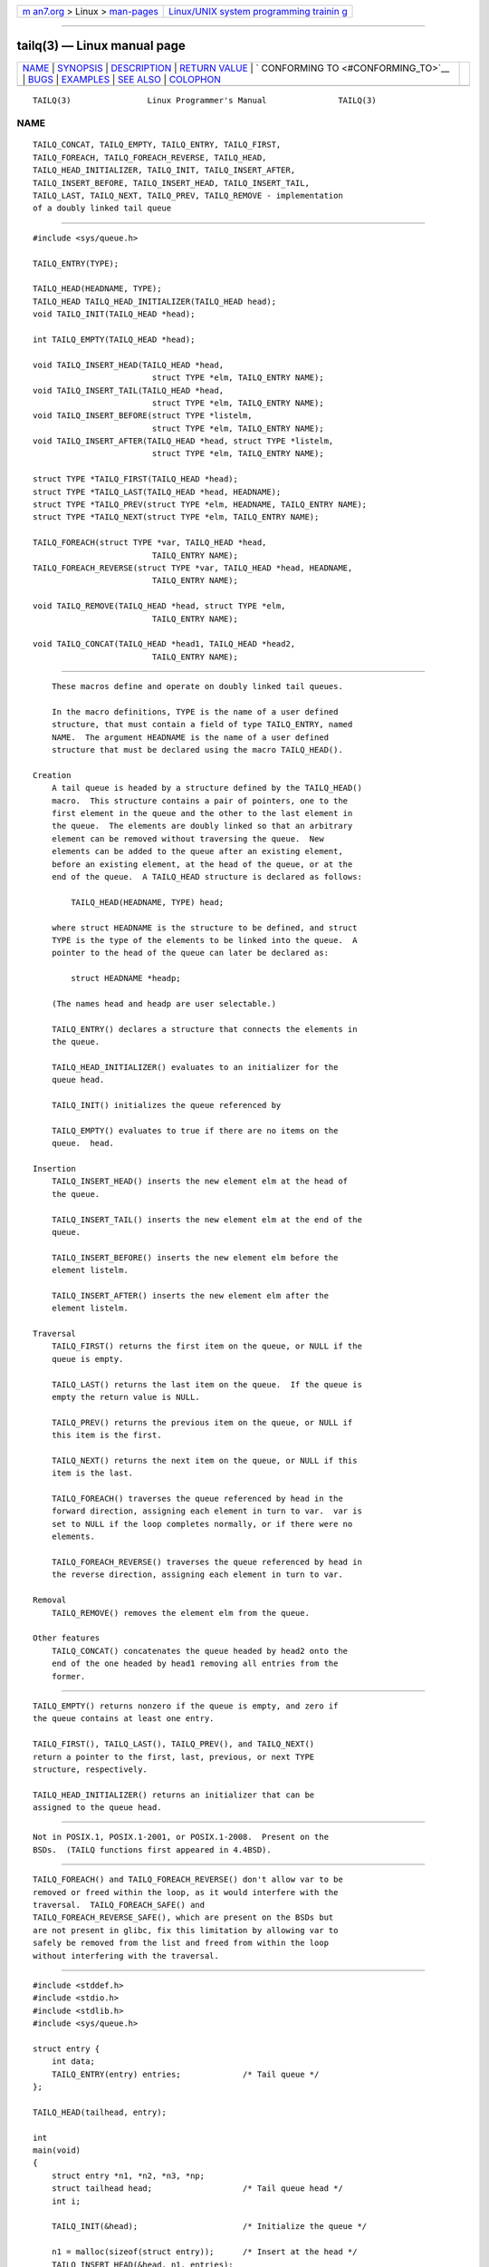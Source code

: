 .. container:: page-top

.. container:: nav-bar

   +----------------------------------+----------------------------------+
   | `m                               | `Linux/UNIX system programming   |
   | an7.org <../../../index.html>`__ | trainin                          |
   | > Linux >                        | g <http://man7.org/training/>`__ |
   | `man-pages <../index.html>`__    |                                  |
   +----------------------------------+----------------------------------+

--------------

tailq(3) — Linux manual page
============================

+-----------------------------------+-----------------------------------+
| `NAME <#NAME>`__ \|               |                                   |
| `SYNOPSIS <#SYNOPSIS>`__ \|       |                                   |
| `DESCRIPTION <#DESCRIPTION>`__ \| |                                   |
| `RETURN VALUE <#RETURN_VALUE>`__  |                                   |
| \|                                |                                   |
| `                                 |                                   |
| CONFORMING TO <#CONFORMING_TO>`__ |                                   |
| \| `BUGS <#BUGS>`__ \|            |                                   |
| `EXAMPLES <#EXAMPLES>`__ \|       |                                   |
| `SEE ALSO <#SEE_ALSO>`__ \|       |                                   |
| `COLOPHON <#COLOPHON>`__          |                                   |
+-----------------------------------+-----------------------------------+
| .. container:: man-search-box     |                                   |
+-----------------------------------+-----------------------------------+

::

   TAILQ(3)                Linux Programmer's Manual               TAILQ(3)

NAME
-------------------------------------------------

::

          TAILQ_CONCAT, TAILQ_EMPTY, TAILQ_ENTRY, TAILQ_FIRST,
          TAILQ_FOREACH, TAILQ_FOREACH_REVERSE, TAILQ_HEAD,
          TAILQ_HEAD_INITIALIZER, TAILQ_INIT, TAILQ_INSERT_AFTER,
          TAILQ_INSERT_BEFORE, TAILQ_INSERT_HEAD, TAILQ_INSERT_TAIL,
          TAILQ_LAST, TAILQ_NEXT, TAILQ_PREV, TAILQ_REMOVE - implementation
          of a doubly linked tail queue


---------------------------------------------------------

::

          #include <sys/queue.h>

          TAILQ_ENTRY(TYPE);

          TAILQ_HEAD(HEADNAME, TYPE);
          TAILQ_HEAD TAILQ_HEAD_INITIALIZER(TAILQ_HEAD head);
          void TAILQ_INIT(TAILQ_HEAD *head);

          int TAILQ_EMPTY(TAILQ_HEAD *head);

          void TAILQ_INSERT_HEAD(TAILQ_HEAD *head,
                                   struct TYPE *elm, TAILQ_ENTRY NAME);
          void TAILQ_INSERT_TAIL(TAILQ_HEAD *head,
                                   struct TYPE *elm, TAILQ_ENTRY NAME);
          void TAILQ_INSERT_BEFORE(struct TYPE *listelm,
                                   struct TYPE *elm, TAILQ_ENTRY NAME);
          void TAILQ_INSERT_AFTER(TAILQ_HEAD *head, struct TYPE *listelm,
                                   struct TYPE *elm, TAILQ_ENTRY NAME);

          struct TYPE *TAILQ_FIRST(TAILQ_HEAD *head);
          struct TYPE *TAILQ_LAST(TAILQ_HEAD *head, HEADNAME);
          struct TYPE *TAILQ_PREV(struct TYPE *elm, HEADNAME, TAILQ_ENTRY NAME);
          struct TYPE *TAILQ_NEXT(struct TYPE *elm, TAILQ_ENTRY NAME);

          TAILQ_FOREACH(struct TYPE *var, TAILQ_HEAD *head,
                                   TAILQ_ENTRY NAME);
          TAILQ_FOREACH_REVERSE(struct TYPE *var, TAILQ_HEAD *head, HEADNAME,
                                   TAILQ_ENTRY NAME);

          void TAILQ_REMOVE(TAILQ_HEAD *head, struct TYPE *elm,
                                   TAILQ_ENTRY NAME);

          void TAILQ_CONCAT(TAILQ_HEAD *head1, TAILQ_HEAD *head2,
                                   TAILQ_ENTRY NAME);


---------------------------------------------------------------

::

          These macros define and operate on doubly linked tail queues.

          In the macro definitions, TYPE is the name of a user defined
          structure, that must contain a field of type TAILQ_ENTRY, named
          NAME.  The argument HEADNAME is the name of a user defined
          structure that must be declared using the macro TAILQ_HEAD().

      Creation
          A tail queue is headed by a structure defined by the TAILQ_HEAD()
          macro.  This structure contains a pair of pointers, one to the
          first element in the queue and the other to the last element in
          the queue.  The elements are doubly linked so that an arbitrary
          element can be removed without traversing the queue.  New
          elements can be added to the queue after an existing element,
          before an existing element, at the head of the queue, or at the
          end of the queue.  A TAILQ_HEAD structure is declared as follows:

              TAILQ_HEAD(HEADNAME, TYPE) head;

          where struct HEADNAME is the structure to be defined, and struct
          TYPE is the type of the elements to be linked into the queue.  A
          pointer to the head of the queue can later be declared as:

              struct HEADNAME *headp;

          (The names head and headp are user selectable.)

          TAILQ_ENTRY() declares a structure that connects the elements in
          the queue.

          TAILQ_HEAD_INITIALIZER() evaluates to an initializer for the
          queue head.

          TAILQ_INIT() initializes the queue referenced by

          TAILQ_EMPTY() evaluates to true if there are no items on the
          queue.  head.

      Insertion
          TAILQ_INSERT_HEAD() inserts the new element elm at the head of
          the queue.

          TAILQ_INSERT_TAIL() inserts the new element elm at the end of the
          queue.

          TAILQ_INSERT_BEFORE() inserts the new element elm before the
          element listelm.

          TAILQ_INSERT_AFTER() inserts the new element elm after the
          element listelm.

      Traversal
          TAILQ_FIRST() returns the first item on the queue, or NULL if the
          queue is empty.

          TAILQ_LAST() returns the last item on the queue.  If the queue is
          empty the return value is NULL.

          TAILQ_PREV() returns the previous item on the queue, or NULL if
          this item is the first.

          TAILQ_NEXT() returns the next item on the queue, or NULL if this
          item is the last.

          TAILQ_FOREACH() traverses the queue referenced by head in the
          forward direction, assigning each element in turn to var.  var is
          set to NULL if the loop completes normally, or if there were no
          elements.

          TAILQ_FOREACH_REVERSE() traverses the queue referenced by head in
          the reverse direction, assigning each element in turn to var.

      Removal
          TAILQ_REMOVE() removes the element elm from the queue.

      Other features
          TAILQ_CONCAT() concatenates the queue headed by head2 onto the
          end of the one headed by head1 removing all entries from the
          former.


-----------------------------------------------------------------

::

          TAILQ_EMPTY() returns nonzero if the queue is empty, and zero if
          the queue contains at least one entry.

          TAILQ_FIRST(), TAILQ_LAST(), TAILQ_PREV(), and TAILQ_NEXT()
          return a pointer to the first, last, previous, or next TYPE
          structure, respectively.

          TAILQ_HEAD_INITIALIZER() returns an initializer that can be
          assigned to the queue head.


-------------------------------------------------------------------

::

          Not in POSIX.1, POSIX.1-2001, or POSIX.1-2008.  Present on the
          BSDs.  (TAILQ functions first appeared in 4.4BSD).


-------------------------------------------------

::

          TAILQ_FOREACH() and TAILQ_FOREACH_REVERSE() don't allow var to be
          removed or freed within the loop, as it would interfere with the
          traversal.  TAILQ_FOREACH_SAFE() and
          TAILQ_FOREACH_REVERSE_SAFE(), which are present on the BSDs but
          are not present in glibc, fix this limitation by allowing var to
          safely be removed from the list and freed from within the loop
          without interfering with the traversal.


---------------------------------------------------------

::

          #include <stddef.h>
          #include <stdio.h>
          #include <stdlib.h>
          #include <sys/queue.h>

          struct entry {
              int data;
              TAILQ_ENTRY(entry) entries;             /* Tail queue */
          };

          TAILQ_HEAD(tailhead, entry);

          int
          main(void)
          {
              struct entry *n1, *n2, *n3, *np;
              struct tailhead head;                   /* Tail queue head */
              int i;

              TAILQ_INIT(&head);                      /* Initialize the queue */

              n1 = malloc(sizeof(struct entry));      /* Insert at the head */
              TAILQ_INSERT_HEAD(&head, n1, entries);

              n1 = malloc(sizeof(struct entry));      /* Insert at the tail */
              TAILQ_INSERT_TAIL(&head, n1, entries);

              n2 = malloc(sizeof(struct entry));      /* Insert after */
              TAILQ_INSERT_AFTER(&head, n1, n2, entries);

              n3 = malloc(sizeof(struct entry));      /* Insert before */
              TAILQ_INSERT_BEFORE(n2, n3, entries);

              TAILQ_REMOVE(&head, n2, entries);       /* Deletion */
              free(n2);
                                                      /* Forward traversal */
              i = 0;
              TAILQ_FOREACH(np, &head, entries)
                  np->data = i++;
                                                      /* Reverse traversal */
              TAILQ_FOREACH_REVERSE(np, &head, tailhead, entries)
                  printf("%i\n", np->data);
                                                      /* TailQ deletion */
              n1 = TAILQ_FIRST(&head);
              while (n1 != NULL) {
                  n2 = TAILQ_NEXT(n1, entries);
                  free(n1);
                  n1 = n2;
              }
              TAILQ_INIT(&head);

              exit(EXIT_SUCCESS);
          }


---------------------------------------------------------

::

          insque(3), queue(7)

COLOPHON
---------------------------------------------------------

::

          This page is part of release 5.13 of the Linux man-pages project.
          A description of the project, information about reporting bugs,
          and the latest version of this page, can be found at
          https://www.kernel.org/doc/man-pages/.

   GNU                            2021-03-22                       TAILQ(3)

--------------

Pages that refer to this page: `queue(7) <../man7/queue.7.html>`__

--------------

`Copyright and license for this manual
page <../man3/tailq.3.license.html>`__

--------------

.. container:: footer

   +-----------------------+-----------------------+-----------------------+
   | HTML rendering        |                       | |Cover of TLPI|       |
   | created 2021-08-27 by |                       |                       |
   | `Michael              |                       |                       |
   | Ker                   |                       |                       |
   | risk <https://man7.or |                       |                       |
   | g/mtk/index.html>`__, |                       |                       |
   | author of `The Linux  |                       |                       |
   | Programming           |                       |                       |
   | Interface <https:     |                       |                       |
   | //man7.org/tlpi/>`__, |                       |                       |
   | maintainer of the     |                       |                       |
   | `Linux man-pages      |                       |                       |
   | project <             |                       |                       |
   | https://www.kernel.or |                       |                       |
   | g/doc/man-pages/>`__. |                       |                       |
   |                       |                       |                       |
   | For details of        |                       |                       |
   | in-depth **Linux/UNIX |                       |                       |
   | system programming    |                       |                       |
   | training courses**    |                       |                       |
   | that I teach, look    |                       |                       |
   | `here <https://ma     |                       |                       |
   | n7.org/training/>`__. |                       |                       |
   |                       |                       |                       |
   | Hosting by `jambit    |                       |                       |
   | GmbH                  |                       |                       |
   | <https://www.jambit.c |                       |                       |
   | om/index_en.html>`__. |                       |                       |
   +-----------------------+-----------------------+-----------------------+

--------------

.. container:: statcounter

   |Web Analytics Made Easy - StatCounter|

.. |Cover of TLPI| image:: https://man7.org/tlpi/cover/TLPI-front-cover-vsmall.png
   :target: https://man7.org/tlpi/
.. |Web Analytics Made Easy - StatCounter| image:: https://c.statcounter.com/7422636/0/9b6714ff/1/
   :class: statcounter
   :target: https://statcounter.com/
